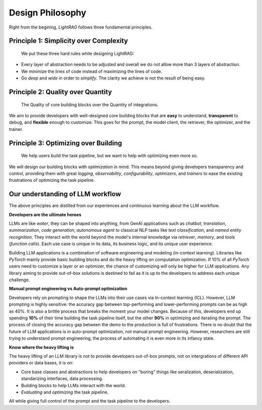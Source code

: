 .. _lightrag_design_philosophy:

Design Philosophy
====================================

Right from the begining, `LightRAG` follows three fundamental principles.


Principle 1:  Simplicity over Complexity
-----------------------------------------------------------------------
 We put these three hard rules while designing LightRAG:

- Every layer of abstraction needs to be adjusted and overall we do not allow more than 3 layers of abstraction.
- We minimize the lines of code instead of maximizing the lines of code.
- Go *deep* and *wide* in order to *simplify*.  The clarity we achieve is not the result of being easy.



Principle 2: Quality over Quantity
-----------------------------------------------------------------------

 The Quality of core building blocks over the Quantity of integrations.

We aim to provide developers with well-designed core building blocks that are  **easy** to understand, **transparent** to debug, and **flexible** enough to customize.
This goes for the prompt, the model client, the retriever, the optimizer, and the trainer.



Principle 3: Optimizing over Building
-----------------------------------------------------------------------

 We help users build the task pipeline, but we want to help with optimizing even more so.



We will design our building blocks with `optimization` in mind.
This means beyond giving developers transparency and control, providing them with great `logging`, `observability`, `configurability`, `optimizers`,  and `trainers`
to ease the existing frustrations of optimizing the task pipeline.







Our understanding of LLM workflow
-----------------------------------------------------------------------

The above principles are distilled from our experiences and continuous learning about the LLM workflow.



**Developers are the ultimate heroes**

LLMs are like `water`, they can be shaped into anything, from GenAI applications such as `chatbot`, `translation`, `summarization`, `code generation`, `autonomous agent` to classical NLP tasks like `text classification`, and `named entity recognition`.
They interact with the world beyond the model's internal knowledge via `retriever`, `memory`, and `tools` (`function calls`).
Each use case is unique in its data, its business logic, and its unique user experience.


Building LLM applications is a combination of software engineering and modeling (in-context learning).
Libraries like `PyTorch` mainly provide basic building blocks and do the heavy lifting on computation optimization.
If 10% of all `PyTorch` users need to customize a layer or an optimizer, the chance of customizing will only be higher for LLM applications.
Any library aiming to provide out-of-box solutions is destined to fail as it is up to the developers to address each unique challenge.



**Manual prompt engineering vs Auto-prompt optimization**

Developers rely on prompting to shape the LLMs into their use cases via In-context learning (ICL).
However, LLM prompting is highly sensitive: the accuracy gap between top-performing and lower-performing prompts can be as high as 40%.
It is also a brittle process that breaks the moment your model changes.
Because of this, developers end up spending **10%** of their time building the task pipeline itself, but the other **90%** in optimizing and iterating the prompt.
The process of closing the accuracy gap between the demo to the production is full of frustrations.
There is no doubt that the future of LLM applications is in auto-prompt optimization, not manual prompt engineering.
However, researchers are still trying to understand prompt engineering, the process of automating it is even more in its infancy state.

**Know where the heavy lifting is**

The heavy lifting of an LLM library is not to provide developers out-of-box prompts, not on intergrations of different API providers or data bases, it is on:

- Core base classes and abstractions to help developers on "boring" things like seralization, deserialization, standarizing interfaces, data processing.
- Building blocks to help LLMs interact with the world.
- `Evaluating` and `optimizing` the task pipeline.

All while giving full control of the prompt and the task pipeline to the developers.





.. raw::

    [Optional] Side story: How `LightRAG` is born
.. ----------------------------------------------

.. The whole `PyTorch` library is built on a few core and base classes: ``Module``, ``Tensor``, ``Parameter``, and ``Optimizer``,
.. and various ``nn`` modules for users to build a model, along with ``functionals``.
.. This maps to ``Component``, ``DataClass``,  ``Parameter``, and ``Optimizer`` in LightRAG, and various subcomponents
.. like ``Generator``, ``Retriever``, ``Prompt``, ``Embedder``, ``ModelClient``, along with ``functionals`` to process string,
.. interprect tool from the string.

.. We recognize developers who are building real-world Large Language Model (LLM) applications are the real heroes, doing the hard
.. work. They need well-designed core building blocks:  **easy** to understand, **transparent** to debug, **flexible** enough to customize their own
.. ``ModelClient``, their own ``Prompt``, their own ``Generator`` and even their own ``Optimizer``, ``Trainer``. The need to build their own component is even more so than using `PyTorch.`
.. LightRAG aggressively focus on the quality and clarity of the core building blocks over the quantity of integrations.

.. the current state of the art in auto-prompt optimization is still in its infancy.
.. Though Auto-prompt optimization is the future, now we are still in the process of understanding more on prompt engineering itself and but it is a good starting point for auto-prompt optimization.

.. The future is at the optimizing.
.. Using LLMs via apis or local LLMs is easy, so where is the value of having a library like `LightRAG`?

.. In `PyTorch`, most likely users do not need to build their own ``conv`` or ``linear`` module, or their own ``Adam`` optimizer.
.. The existing building blocks can meet > 90% users' needs, leaving less than 10% of users, mostly contributors and researchers to build their own `Module`, `Tensor`,
.. `Optimizer`, etc. Excellent libraries like `PyTorch`, `numpy`, `scipy`, `sklearn`, `pandas` are all doing the heavy lifting on the computation optimization.


.. Using LLMs via apis or local LLMs is easy, so where is the heavy lifting in the LLM applications?
